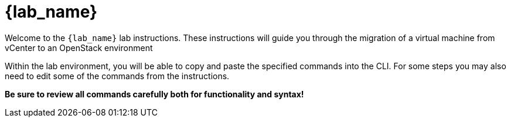 = {lab_name}

Welcome to the `{lab_name}` lab instructions.
These instructions will guide you through the migration of a virtual machine from vCenter to an OpenStack environment 

Within the lab environment, you will be able to copy and paste the specified commands into the CLI.
For some steps you may also need to edit some of the commands from the  instructions.

*Be sure to review all commands carefully both for functionality and syntax!*
